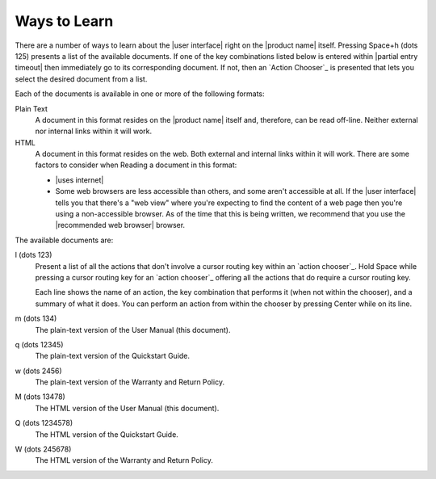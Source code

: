 Ways to Learn
-------------

There are a number of ways to learn about the |user interface|
right on the |product name| itself.
Pressing Space+h (dots 125) presents a list of the available documents.
If one of the key combinations listed below is entered within
|partial entry timeout|
then immediately go to its corresponding document.
If not, then an `Action Chooser`_ is presented
that lets you select the desired document from a list.

Each of the documents is available in one or more of the following formats:

Plain Text
  A document in this format resides on the |product name| itself
  and, therefore, can be read off-line.
  Neither external nor internal links within it will work.

HTML
  A document in this format resides on the web.
  Both external and internal links within it will work.
  There are some factors to consider when Reading a document in this format:

  * |uses internet|

  * Some web browsers are less accessible than others,
    and some aren't accessible at all.
    If the |user interface| tells you that there's a "web view"
    where you're expecting to find the content of a web page
    then you're using a non-accessible browser.
    As of the time that this is being written, we recommend
    that you use the |recommended web browser| browser.

.. |user manual| replace:: User Manual (this document)
.. |quickstart guide| replace:: Quickstart Guide
.. |warranty and return| replace:: Warranty and Return Policy

The available documents are:

l (dots 123)
  Present a list of all the actions
  that don't involve a cursor routing key
  within an `action chooser`_.
  Hold Space while pressing a cursor routing key for an `action chooser`_
  offering all the actions that do require a cursor routing key.

  Each line shows the name of an action,
  the key combination that performs it (when not within the chooser),
  and a summary of what it does.
  You can perform an action from within the chooser
  by pressing Center while on its line.

m (dots 134)
  The plain-text version of the |user manual|.

q (dots 12345)
  The plain-text version of the |quickstart guide|.

w (dots 2456)
  The plain-text version of the |warranty and return|.

M (dots 13478)
  The HTML version of the |user manual|.

Q (dots 1234578)
  The HTML version of the |quickstart guide|.

W (dots 245678)
  The HTML version of the |warranty and return|.

